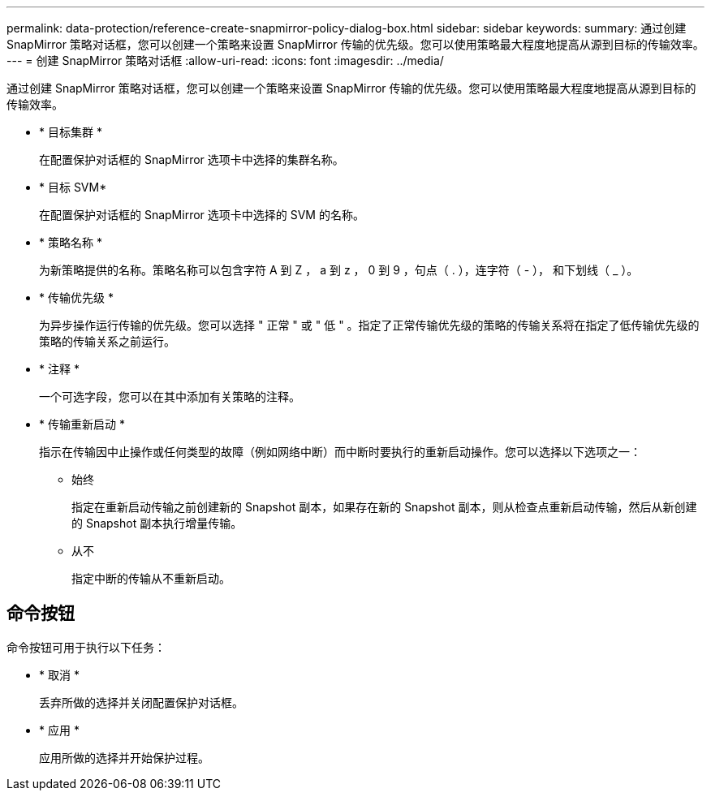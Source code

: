 ---
permalink: data-protection/reference-create-snapmirror-policy-dialog-box.html 
sidebar: sidebar 
keywords:  
summary: 通过创建 SnapMirror 策略对话框，您可以创建一个策略来设置 SnapMirror 传输的优先级。您可以使用策略最大程度地提高从源到目标的传输效率。 
---
= 创建 SnapMirror 策略对话框
:allow-uri-read: 
:icons: font
:imagesdir: ../media/


[role="lead"]
通过创建 SnapMirror 策略对话框，您可以创建一个策略来设置 SnapMirror 传输的优先级。您可以使用策略最大程度地提高从源到目标的传输效率。

* * 目标集群 *
+
在配置保护对话框的 SnapMirror 选项卡中选择的集群名称。

* * 目标 SVM*
+
在配置保护对话框的 SnapMirror 选项卡中选择的 SVM 的名称。

* * 策略名称 *
+
为新策略提供的名称。策略名称可以包含字符 A 到 Z ， a 到 z ， 0 到 9 ，句点（ . ），连字符（ - ）， 和下划线（ _ ）。

* * 传输优先级 *
+
为异步操作运行传输的优先级。您可以选择 " 正常 " 或 " 低 " 。指定了正常传输优先级的策略的传输关系将在指定了低传输优先级的策略的传输关系之前运行。

* * 注释 *
+
一个可选字段，您可以在其中添加有关策略的注释。

* * 传输重新启动 *
+
指示在传输因中止操作或任何类型的故障（例如网络中断）而中断时要执行的重新启动操作。您可以选择以下选项之一：

+
** 始终
+
指定在重新启动传输之前创建新的 Snapshot 副本，如果存在新的 Snapshot 副本，则从检查点重新启动传输，然后从新创建的 Snapshot 副本执行增量传输。

** 从不
+
指定中断的传输从不重新启动。







== 命令按钮

命令按钮可用于执行以下任务：

* * 取消 *
+
丢弃所做的选择并关闭配置保护对话框。

* * 应用 *
+
应用所做的选择并开始保护过程。


